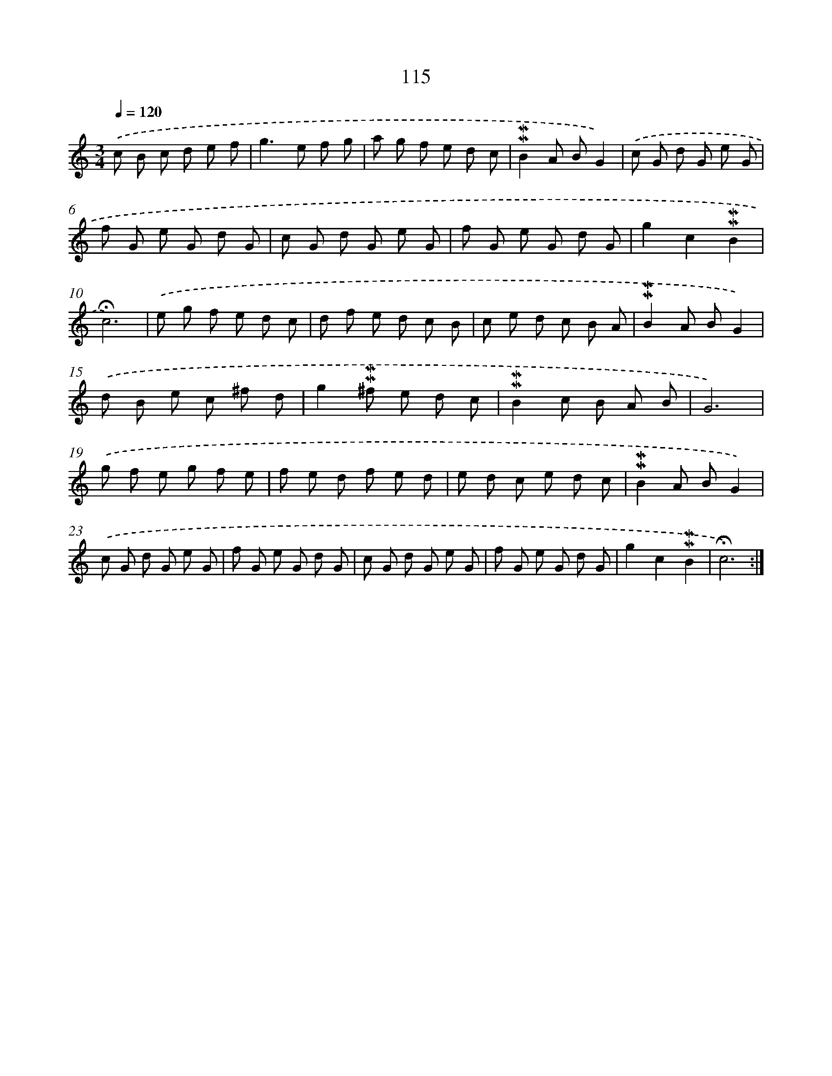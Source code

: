 X: 10353
T: 115
%%abc-version 2.0
%%abcx-abcm2ps-target-version 5.9.1 (29 Sep 2008)
%%abc-creator hum2abc beta
%%abcx-conversion-date 2018/11/01 14:37:04
%%humdrum-veritas 2582192805
%%humdrum-veritas-data 1184914066
%%continueall 1
%%barnumbers 0
L: 1/8
M: 3/4
Q: 1/4=120
K: C clef=treble
.('c B c d e f |
g2>e2 f g |
a g f e d c |
!mordent!!mordent!B2A BG2) |
.('c G d G e G |
f G e G d G |
c G d G e G |
f G e G d G |
g2c2!mordent!!mordent!B2 |
!fermata!c6) |
.('e g f e d c |
d f e d c B |
c e d c B A |
!mordent!!mordent!B2A BG2) |
.('d B e c ^f d |
g2!mordent!!mordent!^f e d c |
!mordent!!mordent!B2c B A B |
G6) |
.('g f e g f e |
f e d f e d |
e d c e d c |
!mordent!!mordent!B2A BG2) |
.('c G d G e G |
f G e G d G |
c G d G e G |
f G e G d G |
g2c2!mordent!!mordent!B2 |
!fermata!c6) :|]
